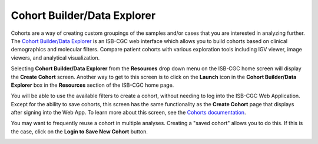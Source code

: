 ***********************************
Cohort Builder/Data Explorer
***********************************

Cohorts are a way of creating custom groupings of the samples and/or cases that you are interested in analyzing further. The `Cohort Builder/Data Explorer <https://portal.isb-cgc.org/cohorts/new_cohort/>`_ is an ISB-CGC web interface which allows you to build cohorts based on clinical demographics and molecular filters. Compare patient cohorts with various exploration tools including IGV viewer, image viewers, and analytical visualization.

Selecting  **Cohort Builder/Data Explorer** from the **Resources** drop down menu on the ISB-CGC home screen will display the **Create Cohort** screen. Another way to get to this screen is to click on the **Launch** icon in the **Cohort Builder/Data Explorer** box in the **Resources** section of the ISB-CGC home page.

You will be able to use the available filters to create a cohort, without needing to log into the ISB-CGC Web Application. Except for the ability to save cohorts, this screen has the same functionality as the  **Create Cohort** page that displays after signing into the Web App. To learn more about this screen, see the `Cohorts documentation <webapp/Saved-Cohorts.html>`_.

You may want to frequently reuse a cohort in multiple analyses. Creating a "saved cohort" allows you to do this. If this is the case, click on the **Login to Save New Cohort** button.

.. image:: webapp/CreateCohorts-noSignIn.png
   :scale: 50
   :align: center

